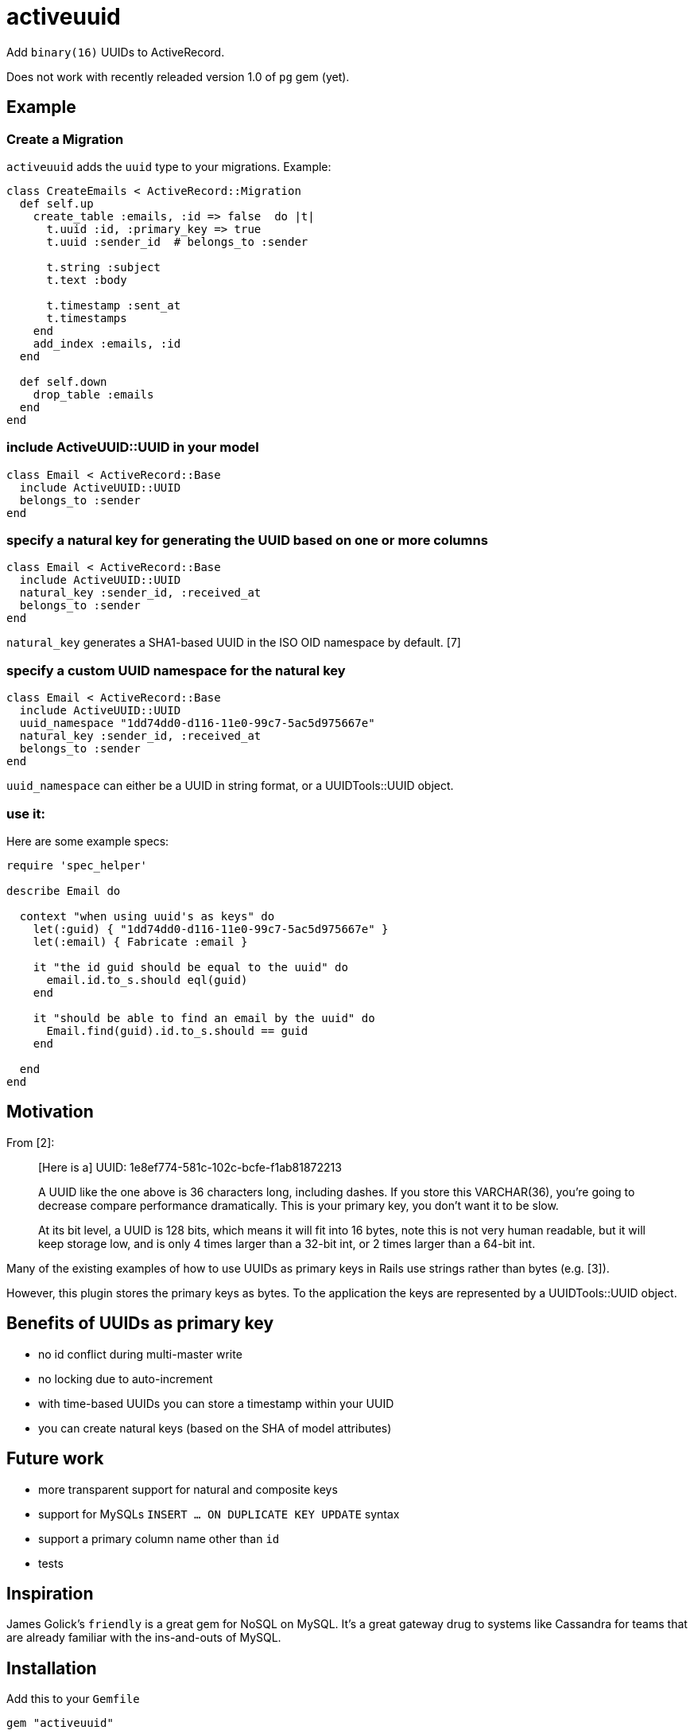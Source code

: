 ifdef::env-github[]
image:https://img.shields.io/travis/riboseinc/activeuuid/master.svg[
  Build Status, link="https://travis-ci.org/riboseinc/activeuuid/branches"]
image:https://img.shields.io/codecov/c/github/riboseinc/activeuuid/master.svg[
  Test Coverage, link="https://codecov.io/gh/riboseinc/activeuuid"]
image:https://img.shields.io/codeclimate/maintainability/riboseinc/activeuuid.svg[
  "Code Climate", link="https://codeclimate.com/github/riboseinc/activeuuid"]
endif::[]

= activeuuid

Add `binary(16)` UUIDs to ActiveRecord.

Does not work with recently releaded version 1.0 of `pg` gem (yet).

== Example

=== Create a Migration

`activeuuid` adds the `uuid` type to your migrations. Example:

[source,ruby]
----
class CreateEmails < ActiveRecord::Migration
  def self.up
    create_table :emails, :id => false  do |t|
      t.uuid :id, :primary_key => true
      t.uuid :sender_id  # belongs_to :sender

      t.string :subject
      t.text :body

      t.timestamp :sent_at
      t.timestamps
    end
    add_index :emails, :id
  end

  def self.down
    drop_table :emails
  end
end
----

=== include ActiveUUID::UUID in your model

[source,ruby]
----
class Email < ActiveRecord::Base
  include ActiveUUID::UUID
  belongs_to :sender
end
----

=== specify a natural key for generating the UUID based on one or more columns

[source,ruby]
----
class Email < ActiveRecord::Base
  include ActiveUUID::UUID
  natural_key :sender_id, :received_at
  belongs_to :sender
end
----

`natural_key` generates a SHA1-based UUID in the ISO OID namespace by
default. [7]

=== specify a custom UUID namespace for the natural key

[source,ruby]
----
class Email < ActiveRecord::Base
  include ActiveUUID::UUID
  uuid_namespace "1dd74dd0-d116-11e0-99c7-5ac5d975667e"
  natural_key :sender_id, :received_at
  belongs_to :sender
end
----

`uuid_namespace` can either be a UUID in string format, or a
UUIDTools::UUID object.

=== use it:

Here are some example specs:

[source,ruby]
----
require 'spec_helper'

describe Email do

  context "when using uuid's as keys" do
    let(:guid) { "1dd74dd0-d116-11e0-99c7-5ac5d975667e" }
    let(:email) { Fabricate :email }

    it "the id guid should be equal to the uuid" do
      email.id.to_s.should eql(guid)
    end

    it "should be able to find an email by the uuid" do
      Email.find(guid).id.to_s.should == guid
    end

  end
end
----

== Motivation

From [2]:

___________________________________________________________________________________________________________________________________________________________________________________________________________________________________
[Here is a] UUID: 1e8ef774-581c-102c-bcfe-f1ab81872213

A UUID like the one above is 36 characters long, including dashes. If
you store this VARCHAR(36), you’re going to decrease compare performance
dramatically. This is your primary key, you don’t want it to be slow.

At its bit level, a UUID is 128 bits, which means it will fit into 16
bytes, note this is not very human readable, but it will keep storage
low, and is only 4 times larger than a 32-bit int, or 2 times larger
than a 64-bit int.
___________________________________________________________________________________________________________________________________________________________________________________________________________________________________

Many of the existing examples of how to use UUIDs as primary keys in
Rails use strings rather than bytes (e.g. [3]).

However, this plugin stores the primary keys as bytes. To the
application the keys are represented by a UUIDTools::UUID object.

== Benefits of UUIDs as primary key

* no id conflict during multi-master write
* no locking due to auto-increment
* with time-based UUIDs you can store a timestamp within your UUID
* you can create natural keys (based on the SHA of model attributes)

== Future work

* more transparent support for natural and composite keys
* support for MySQLs `INSERT ... ON DUPLICATE KEY UPDATE` syntax
* support a primary column name other than `id`
* tests

== Inspiration

James Golick’s `friendly` is a great gem for NoSQL on MySQL. It’s a
great gateway drug to systems like Cassandra for teams that are already
familiar with the ins-and-outs of MySQL.

== Installation

Add this to your `Gemfile`

....
gem "activeuuid"
....

Or get the code here: https://github.com/inbeom/activeuuid

== References

* [1] http://bret.appspot.com/entry/how-friendfeed-uses-mysql
* [2]
http://kekoav.com/blog/36-computers/58-uuids-as-primary-keys-in-mysql.html
* [3] https://gist.github.com/937739
* [4]
http://www.codinghorror.com/blog/2007/03/primary-keys-ids-versus-guids.html
* [5] http://krow.livejournal.com/497839.html
* [6] https://github.com/jamesgolick/friendly
* [7] http://tools.ietf.org/html/rfc4122.html#appendix-C

== Dependencies

Rails >= 4.0.0

== Authors

* Nate Murray
* pyromaniac
* Andrew Kane
* Devin Foley
* Arkadiy Zabazhanov
* Jean-Denis Koeck
* Florian Staudacher
* Schuyler Erle
* Florian Schwab
* Thomas Guillory
* Daniel Blanco Rojas
* Olivier Amblet

